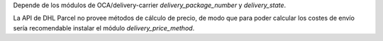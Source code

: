 Depende de los módulos de OCA/delivery-carrier `delivery_package_number` y `delivery_state`.

La API de DHL Parcel no provee métodos de cálculo de precio, de modo que para poder
calcular los costes de envío sería recomendable instalar el módulo
`delivery_price_method`.
